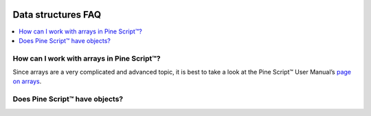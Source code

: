 .. image:: /images/Pine_Script_logo.svg
   :alt: Pine Script™ logo
   :target: https://www.tradingview.com/pine-script-docs/en/v5/Introduction.html
   :align: right
   :width: 100
   :height: 100


.. _PageDataStructuresFaq:


Data structures FAQ
===================


.. contents:: :local:
    :depth: 3



How can I work with arrays in Pine Script™?
-------------------------------------------

Since arrays are a very complicated and advanced topic, 
it is best to take a look at the Pine Script™ User Manual’s `page on arrays <https://www.tradingview.com/pine-script-docs/en/v5/language/Arrays.html>`__.



Does Pine Script™ have objects?
-------------------------------




.. image:: /images/TradingView-Logo-Block.svg
    :width: 200px
    :align: center
    :target: https://www.tradingview.com/